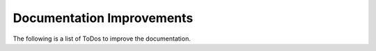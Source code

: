 Documentation Improvements
========================================================================================================================

The following is a list of ToDos to improve the documentation.

.. todolist::